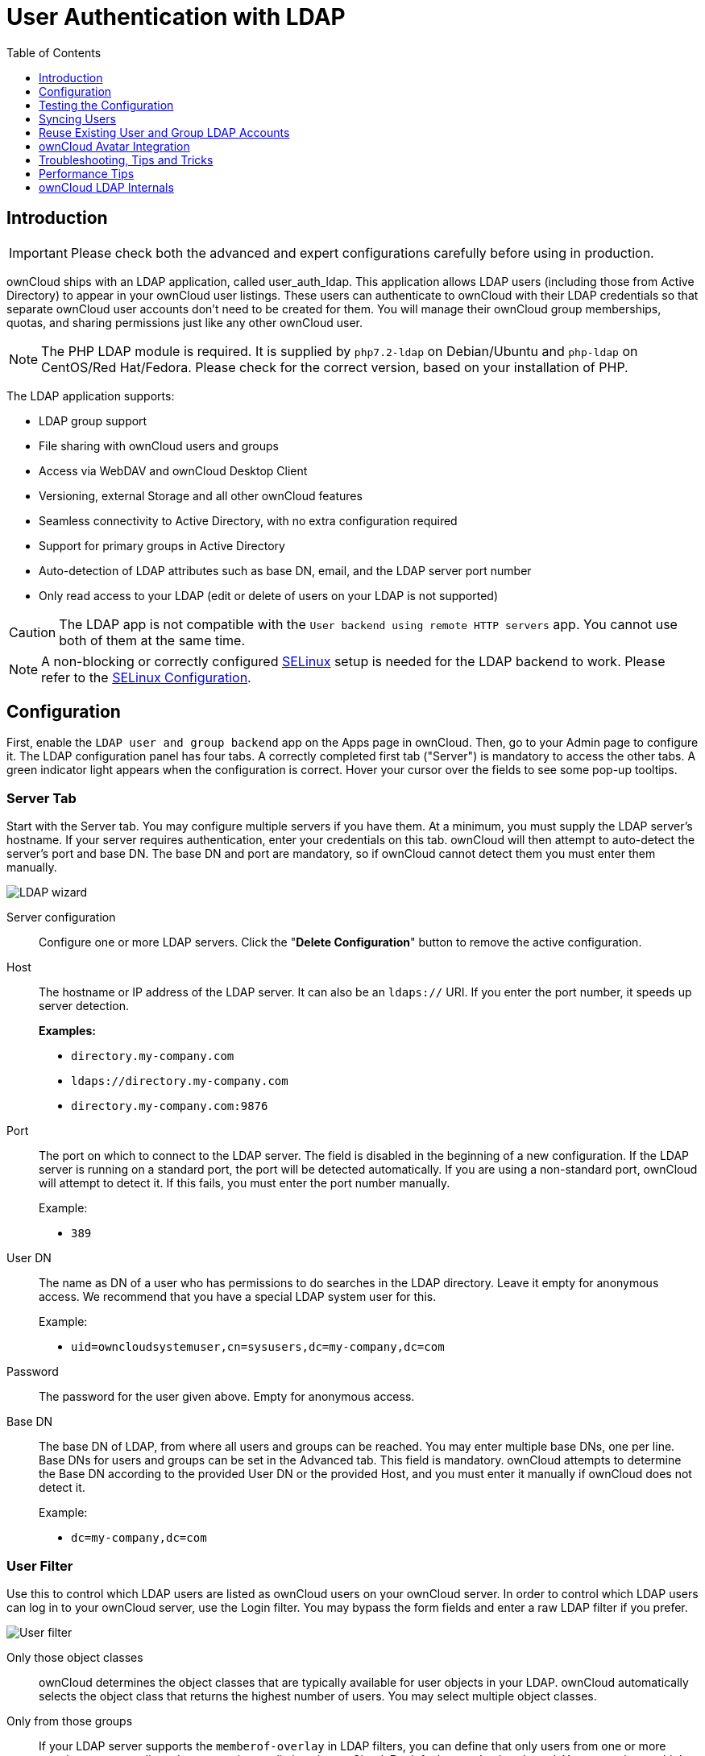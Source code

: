 = User Authentication with LDAP
:toc: right
:toclevels: 1
:page-aliases: go/admin-ldap.adoc
:linkattrs:
// URLS
:activate-ldap-directory-syntax-filters-url: http://social.technet.microsoft.com/wiki/contents/articles/5392.active-directory-ldap-syntax-filters.aspx
:ad-group-membership-with-powershell-url: http://blogs.technet.com/b/heyscriptingguy/archive/2014/11/25/active-directory-week-explore-group-membership-with-powershell.aspx
:ad-ldap-filters-syntax-url: https://social.technet.microsoft.com/wiki/contents/articles/5392.active-directory-ldap-syntax-filters.aspx
:config-dynamic-groups-url: http://www.zytrax.com/books/ldap/ch11/dynamic.html
:enumerate-ad-user-groups-permissions-url: https://serverfault.com/questions/167371/what-permissions-are-required-for-enumerating-users-groups-in-active-directory/167401#167401
:index-attribute-in-ad-url: https://technet.microsoft.com/en-us/library/aa995762(v=exchg.65).aspx
:ldap-schema-for-owncloud-quota: https://github.com/valerytschopp/owncloud-ldap-schema
:msdn-memberof-url: https://msdn.microsoft.com/en-us/library/ms677943.aspx#memberOf
:openldap-index-tuning-guide-url: https://www.openldap.org/doc/admin24/tuning.html#Indexes
:oracle-ismemberof-url: https://docs.oracle.com/cd/E29127_01/doc.111170/e28967/ismemberof-5dsat.htm
:reverse-group-membership-maintenance-url: https://www.openldap.org/doc/admin24/overlays.html#Reverse%20Group%20Membership%20Maintenance
:selinux-url: https://selinuxproject.org/page/Main_Page

== Introduction

IMPORTANT: Please check both the advanced and expert configurations carefully before using in production.

ownCloud ships with an LDAP application, called user_auth_ldap.
This application allows LDAP users (including those from Active Directory) to appear in your ownCloud user listings.
These users can authenticate to ownCloud with their LDAP credentials so that separate ownCloud user accounts don't need to be created for them.
You will manage their ownCloud group memberships, quotas, and sharing permissions just like any other ownCloud user.

NOTE: The PHP LDAP module is required. 
It is supplied by `php7.2-ldap` on Debian/Ubuntu and `php-ldap` on CentOS/Red Hat/Fedora. 
Please check for the correct version, based on your installation of PHP.

The LDAP application supports:

* LDAP group support
* File sharing with ownCloud users and groups
* Access via WebDAV and ownCloud Desktop Client
* Versioning, external Storage and all other ownCloud features
* Seamless connectivity to Active Directory, with no extra configuration required
* Support for primary groups in Active Directory
* Auto-detection of LDAP attributes such as base DN, email, and the LDAP server port number
* Only read access to your LDAP (edit or delete of users on your LDAP is not supported)

CAUTION: The LDAP app is not compatible with the `User backend using remote HTTP servers` app. You cannot use both of them at the same time.

NOTE: A non-blocking or correctly configured {selinux-url}[SELinux] setup is needed for the LDAP backend to work. 
Please refer to the xref:installation/selinux_configuration.adoc[SELinux Configuration].

== Configuration

First, enable the `LDAP user and group backend` app on the Apps page in ownCloud. 
Then, go to your Admin page to configure it. 
The LDAP configuration panel has four tabs. 
A correctly completed first tab ("Server") is mandatory to access the other tabs. 
A green indicator light appears when the configuration is correct. 
Hover your cursor over the fields to see some pop-up tooltips.

=== Server Tab

Start with the Server tab. 
You may configure multiple servers if you have them. 
At a minimum, you must supply the LDAP server's hostname. 
If your server requires authentication, enter your credentials on this tab.
ownCloud will then attempt to auto-detect the server's port and base DN.
The base DN and port are mandatory, so if ownCloud cannot detect them you must enter them manually.

image:ldap-wizard-1-server.png[LDAP wizard, server tab]

Server configuration::
  Configure one or more LDAP servers.
  Click the "**Delete Configuration**" button to remove the active configuration.

Host::
+
--
The hostname or IP address of the LDAP server. 
It can also be an `ldaps://` URI.
If you enter the port number, it speeds up server detection.

*Examples:*

* `directory.my-company.com`
* `ldaps://directory.my-company.com`
* `directory.my-company.com:9876`
--

Port::
+
--
The port on which to connect to the LDAP server. 
The field is disabled in the beginning of a new configuration. 
If the LDAP server is running on a standard port, the port will be detected automatically. 
If you are using a non-standard port, ownCloud will attempt to detect it. 
If this fails, you must enter the port number manually.

Example:

* `389`
--

User DN::
+
--
The name as DN of a user who has permissions to do searches in the LDAP directory. 
Leave it empty for anonymous access. 
We recommend that you have a special LDAP system user for this.

Example:

* `uid=owncloudsystemuser,cn=sysusers,dc=my-company,dc=com`
--

Password::
  The password for the user given above. 
  Empty for anonymous access.

Base DN::
+
--
The base DN of LDAP, from where all users and groups can be reached.
You may enter multiple base DNs, one per line. 
Base DNs for users and groups can be set in the Advanced tab. 
This field is mandatory. 
ownCloud attempts to determine the Base DN according to the provided User DN or the provided Host, and you must enter it manually if ownCloud does not detect it.

Example:

* `dc=my-company,dc=com`
--

=== User Filter

Use this to control which LDAP users are listed as ownCloud users on your ownCloud server. 
In order to control which LDAP users can log in to your ownCloud server, use the Login filter. 
You may bypass the form fields and enter a raw LDAP filter if you prefer.

image:ldap-wizard-2-user.png[User filter]

Only those object classes::
  ownCloud determines the object classes that are typically available for user objects in your LDAP. 
  ownCloud automatically selects the object class that returns the highest number of users. 
  You may select multiple object classes.

Only from those groups::
+
--
If your LDAP server supports the `memberof-overlay` in LDAP filters, you can define that only users from one or more certain groups are allowed to appear in user listings in ownCloud. 
By default, no value is selected. 
You may select multiple groups.

[NOTE]
====
Group membership is configured by adding `memberUid`, `uniqueMember` or member attributes to an LDAP group (see xref:group-member-association[Group Member association]) below. 
To efficiently look up the groups, a user who is a member of the LDAP server must support a `memberof-overlay`. 
It allows using the virtual `memberOf` or `isMemberOf` attributes of an LDAP user in the user filter. 
If your LDAP server does not support the `memberof-overlay` in LDAP filters, the input field is disabled. 
Please contact your LDAP administrator.

* Active Directory uses {msdn-memberof-url}[memberOf] and is enabled by default.
* OpenLDAP uses `memberOf`. {reverse-group-membership-maintenance-url}[Reverse Group Membership Maintenance] needs to be enabled.
* Oracle uses {oracle-ismemberof-url}[isMemberOf] and is enabled by default.
====
--

Edit raw filter instead::
+
--
Clicking on this text toggles the filter mode, and you can enter the raw LDAP filter directly. 
Example:

  (&(objectClass=inetOrgPerson)(memberOf=cn=owncloudusers,ou=groups,dc=example,dc=com))
--

x users found::
+
--
This is an indicator that tells you approximately how many users will be listed in ownCloud. 
The number updates automatically after any changes.

Active Directory offers "_Recursive retrieval of all AD group memberships of a user_".
This means that you would be able to search the group you enter and all the other child groups from this group for users.
Enter this filter to access this feature for a single group:

....
(&(objectClass=user)(memberof:1.2.840.113556.1.4.1941:=CN=<groupname>,DC=example,DC=com))
....

Enter your group name instead of the `<groupname>` placeholder.
If you want to search multiple groups with this feature, adjust your filter like this:

[source]
....
(&
  (objectClass=user)
    (|
      (memberOf:1.2.840.113556.1.4.1941:=CN=<groupname1>,CN=Users,DC=example,DC=com)
      (memberOf:1.2.840.113556.1.4.1941:=CN=<groupname2>,CN=Users,DC=example,DC=com)
    )
)
....

You can add as many groups to recurse by using the format: `(|(m1)(m2)(m3).....)`.
{ad-ldap-filters-syntax-url}[Here is the description from Microsoft (point #10)]:

____
The string `1.2.840.113556.1.4.1941` specifies `LDAP_MATCHING_RULE_IN_CHAIN`. 
This applies only to DN attributes. 
This is an extended match operator that walks the chain of ancestry in objects all the way to the root until it finds a match. 
**This reveals group nesting.** 
It is available only on domain controllers with Windows Server 2003 SP2 or Windows Server 2008 (or above).
____

For more information, see the following from Technet:

* {activate-ldap-directory-syntax-filters-url}[Active Directory: LDAP Syntax Filters, window="_blank"]
* {ad-group-membership-with-powershell-url}[Active Directory Week: Explore Group Membership with PowerShell, window="_blank"]
--

=== Login Filter

The settings in the Login Filter tab determine which LDAP users can log in to your ownCloud system and which attribute or attributes the provided login name is matched against (e.g., LDAP/AD username, email address). 
You may select multiple user details. 
You may bypass the form fields and enter a raw LDAP filter if you prefer.

You may override your User Filter settings on the User Filter tab by using a raw LDAP filter.

image:ldap-wizard-3-login.png[Login filter]

LDAP Username::
  If this value is checked, the login value will be compared to the username in the LDAP directory. 
  The corresponding attribute, usually `uid` or `samaccountname` will be detected automatically by ownCloud.

LDAP Email Address::
  If this value is checked, the login value will be compared to an email address in the LDAP directory; specifically, the `mailPrimaryAddress` and `mail` attributes.

Other Attributes::
  This multi-select box allows you to select other attributes for the comparison. 
  The list is generated automatically from the user object attributes in your LDAP server.

Edit raw filter instead::
+
--
Clicking on this text toggles the filter mode, and you can enter the raw LDAP filter directly. 
Example:

The `%uid` placeholder is replaced with the login name entered by the
user upon login.

*Examples:*

* Only username:

....
(&(objectClass=inetOrgPerson)(memberOf=cn=owncloudusers,ou=groups,dc=example,dc=com)(uid=%uid)
....

* Username or email address:

----
((&(objectClass=inetOrgPerson)(memberOf=cn=owncloudusers,ou=groups,dc=example,dc=com)(|(uid=%uid)(mail=%uid)))
----
--

=== Group Filter

By default, no LDAP groups will be available in ownCloud. 
The settings in the group filter tab determine which groups will be available in ownCloud. 
You may also elect to enter a raw LDAP filter instead.

image:ldap-wizard-4-group.png[Group filter]

Only those object classes::
  ownCloud will determine the object classes that are typically available for group objects in your LDAP server. 
  ownCloud will only list object classes that return at least one group object. 
  You can select multiple object classes. 
  A typical object class is `group`, or `posixGroup`.

Only from those groups::
  ownCloud will generate a list of available groups found in your LDAP server. 
  From these groups, you can select the group or groups that get access to your ownCloud server.

Edit raw filter instead::
+
--
  Clicking on this text toggles the filter mode, and you can enter the raw LDAP filter directly.

Example:

* `objectClass=group`
* `objectClass=posixGroup`
--

y groups found::
  This tells you approximately how many groups will be available in ownCloud. 
  The number updates automatically after any change.

=== Advanced Settings

The LDAP Advanced Setting section contains options that are not needed for a working connection. 
This provides controls to disable the current configuration, configure replica hosts, and various performance-enhancing options.

The Advanced Settings are structured into three parts:

* Connection Settings
* Directory Settings
* Special Attributes

==== Connection Settings

image:ldap-advanced-1-connection.png[Advanced settings]

Configuration Active::
  Enables or Disables the current configuration. 
  By default, it is turned off. 
  When ownCloud makes a successful test connection, it is automatically turned on.

Backup (Replica) Host::
+
--
If you have a backup LDAP server, enter the connection settings here.
ownCloud will then automatically connect to the backup when the main server cannot be reached. 
The backup server must be a replica of the main server so that the object UUIDs match.

Example:

* `directory2.my-company.com`
--

Backup (Replica) Port::
+
--
  The connection port of the backup LDAP server. 
  If no port is supplied, but only a host, then the main port (as specified above) will be used.

Example:

* `389`
--

Disable Main Server::

  You can manually override the main server and make ownCloud only connect to the **backup server**.
  This is useful for planned downtimes for example **Upgrades or Updates of the Main Server**.
  **Backup Server Handling**
  When ownCloud is not able to contact the main LDAP server, ownCloud assumes it is offline and will not try to connect again for the time specified in" **Cache Time-To-Live**".

Turn off SSL certificate validation::
+
--
Turns off SSL certificate checking. 

TIP: Use it for testing only!
--

Cache Time-To-Live::
+
--
A cache is introduced to avoid unnecessary LDAP traffic, for example caching usernames so they don't have to be looked up for every page, and speeding up loading of the Users page. 
Saving the configuration empties the cache. 
The time is given in seconds.
Note that almost every PHP request requires a new connection to the LDAP server. 
If you require fresh PHP requests we recommend defining a minimum lifetime of 15s or so, rather than completely eliminating the cache.

*Examples:*

* Ten minutes: `600`
* One hour: `3600`

See xref:caching[the Caching section below] for detailed information on how the cache operates.
--

==== Directory Settings

image:ldap-advanced-2-directory.png[Directory settings.]

User Display Name Field::
+
--
The attribute that should be used as display name in ownCloud.

*Examples:*

* `displayName`
* `givenName`
* `sn`
--

2nd User Display Name Field::
+
--
An optional second attribute displayed in brackets after the display name, for example using the `mail` attribute displays as `Molly Foo (molly@example.com)`.

*Examples:*

* `mail`
* `userPrincipalName`
* `sAMAccountName`
--

Base User Tree::
+
--
The base DN of LDAP, from where all users can be reached. 
This must be a complete DN, regardless of what you have entered for your Base DN in the Basic setting. 
You can specify multiple base trees, one on each line.

*Examples:*

* `cn=programmers,dc=my-company,dc=com`
* `cn=designers,dc=my-company,dc=com`
--

User Search Attributes::
+
--
These attributes are used when searches for users are performed, for example in the share dialogue. 
The user display name attribute is the default. 
You may list multiple attributes, one per line.

If an attribute is not available on a user object, the user will not be listed, and will be unable to login. 
This also affects the display name attribute. 
If you override the default you must specify the display name attribute here.

*Examples:*

* `displayName`
* `mail`
--

Group Display Name Field::
+
--
The attribute that should be used as ownCloud group name. 
ownCloud allows a limited set of characters (`a-zA-Z0-9.-_@`). 
Once a group name is assigned it cannot be changed.

*Examples:*

* `cn`
--

Base Group Tree::
+
--
The base DN of LDAP, from where all groups can be reached. 
This must be a complete DN, regardless of what you have entered for your Base DN in the Basic setting. 
You can specify multiple base trees, one in each line.

*Examples:*

* `cn=barcelona,dc=my-company,dc=com`
* `cn=madrid,dc=my-company,dc=com`
--

Group Search Attributes::
+
--
These attributes are used when a search for groups is done, for example in the share dialogue. 
By default the group display name attribute as specified above is used. 
Multiple attributes can be given, one in each line.

If you override the default, the group display name attribute will not be taken into account, unless you specify it as well.

*Examples:*

* `cn`
* `description`
--

Group Member association::
+
--
The attribute that is used to indicate group memberships, i.e., the attribute used by LDAP groups to refer to their users.
ownCloud detects the value automatically.
You should only change it if you have a very valid reason and know what you are doing.

*Examples:*

* `member` with FDN for Active Directory or for objectclass `groupOfNames` groups
* `memberUid` with RDN for objectclass `posixGroup` groups
* `uniqueMember` with FDN for objectclass `groupOfUniqueNames` groups

NOTE: The Group Member association is used to efficiently query users of a certain group, e.g., on the userManagement page or when resolving all members of a group share.
--

Dynamic Group Member URL::
  The LDAP attribute that on group objects contains an LDAP search URL that determines what objects belong to the group. 
  An empty setting disables dynamic group membership functionality.
  See {config-dynamic-groups-url}[Configuring Dynamic Groups] for more details.

Nested Groups::
  This makes the LDAP connector aware that groups could be stored inside existing group records. 
  By default a group will only contain users, so enabling this option isn't necessary. However, if groups are contained inside groups, and this option is not enabled, any groups contained within other groups will be ignored and not returned in search results.

Paging Chunk Size::
  This sets the maximum number of records able to be returned in a
  response when ownCloud requests data from LDAP. If this value is
  greater than the limit of the underlying LDAP server (such as 3000 for
  Microsoft Active Directory) the LDAP server will reject the request
  and the search request will fail. Given that, it is important to set
  the requested chunk size to a value no larger than that which the
  underlying LDAP server supports.

==== Special Attributes

image:ldap-advanced-3-attributes.png[Special Attributes.]

Quota Field::
  The name of the LDAP attribute to retrieve the user quota limit from,
  e.g., `ownCloudQuota`. _Note:_ any quota set in LDAP overrides quotas
  set in ownCloud's user management page.

Quota Default::
+
--
Override ownCloud's default quota *for LDAP users* who do not have a quota set in the Quota Field, e.g., `15 GB`.
Please bear in mind the following, when using these fields to assign user quota limits. 
It should help to alleviate any, potential, confusion.

. After installation ownCloud uses an unlimited quota by default.
. Administrators can modify this value, at any time, in the user management page.
. However, when an LDAP quota is set it will override any values set in ownCloud.
. If an LDAP per/attribute quota is set, it will override the LDAP Quota Default value.

NOTE: Administrators are not allowed to modify the user quota limit in the user management page when steps 3 or 4 are in effect. 
At this point, updates are only possible via LDAP.
See the {ldap-schema-for-owncloud-quota}[LDAP Schema for ownCloud Quota]
--

Email Field::
  Set the user's email from an LDAP attribute, e.g., `mail`. 
  Leave it empty for default behavior.

User Home Folder Naming Rule::
+
--
By default, the ownCloud server creates the user directory in your ownCloud data directory and gives it the ownCloud username, e.g., `/var/www/owncloud/data/5a9df029-322d-4676-9c80-9fc8892c4e4b`, if your data directory is set to `/var/www/owncloud/data`.

It is possible to override this setting and name it after an LDAP attribute value, e.g., `attr:cn`. 
The attribute can return either an absolute path, e.g., `/mnt/storage43/alice`, or a relative path which must not begin with a `/`, e.g., `CloudUsers/CookieMonster`. 
This relative path is then created inside the data directory (e.g., `/var/www/owncloud/data/CloudUsers/CookieMonster`).

Since ownCloud 8.0.10 and up the home folder rule is enforced. 
This means that once you set a home folder naming rule (get a home folder from an LDAP attribute), it must be available for all users. 
If it isn't available for a user, then that user will not be able to login.
Also, the filesystem will not be set up for that user, so their file shares will not be available to other users. 
For older versions you may enforce the home folder rule with the `occ` command, like this example on Ubuntu:

[source,console,subs="attributes+"]
....
{occ-command-example-prefix} config:app:set user_ldap enforce_home_folder_naming_rule --value=1
....

Since ownCloud 10.0 the home folder naming rule is only applied when first provisioning the user. 
This prevents data loss due to re-provisioning the users home folder in case of unintentional changes in LDAP.
--

=== Expert Settings

image:ldap-expert.png[Expert settings.]

In "*Expert Settings*", fundamental behavior can be adjusted to your needs.
The configuration should be well-tested before starting production use.

Internal Username::
+
--
The internal username is the identifier in ownCloud for LDAP users. 
By default it will be created from the UUID attribute. 
The UUID attribute ensures that the username is unique, and that characters do not need to be converted. 
Only these characters are allowed: `[\a-\zA-\Z0-\9_.@-]`. 
Other characters are replaced with their ASCII equivalents, or are simply omitted.

The LDAP backend ensures that there are no duplicate internal usernames in ownCloud, i.e., that it is checking all other activated user backends (including local ownCloud users). 
On collisions, a random number (between 1000 and 9999) will be attached to the retrieved value. 
For example, if "alice" exists, the next username may be `alice_1337`.

The internal username is the default name for the user home folder in ownCloud. 
It is also a part of remote URLs, for instance for all *DAV services.

You can override all of this with the "*Internal Username*" setting. 
Leave it empty for default behavior. 
Changes will affect only newly mapped LDAP users.

*Examples:*

* `uid`
--

Override UUID detection::
+
--
By default, ownCloud auto-detects the UUID attribute. 
The UUID attribute is used to uniquely identify LDAP users and groups. 
The internal username will be created based on the UUID, if not specified otherwise.

You can override the setting and pass an attribute of your choice. 
You must make sure that the attribute of your choice can be fetched for both users and groups and that it is unique. 
Leave it empty for default behavior. 
Changes will have effect only on newly mapped LDAP users and groups.

It also will take effect when a user or group's DN changes and an old UUID was cached, which will result in a new user. 
Because of this, the setting should be applied before putting ownCloud in production use and clearing the bindings the (see xref:user-and-group-mapping[User and Group Mapping`] section below).

*Examples:*

  * `cn`
--

Username-LDAP User Mapping::
+
--
ownCloud uses usernames as keys to store and assign data. 
In order to precisely identify and recognize users, each LDAP user will have a internal username in ownCloud. 
This requires a mapping from an ownCloud username to an LDAP user. 

The created username is mapped to the UUID of the LDAP user. 
Additionally, the DN is cached to reduce LDAP interaction, but it is not used for identification. 
If the DN changes, the change will be detected by ownCloud by checking the UUID value.

The same is valid for groups. 
The internal ownCloud name is used all over in ownCloud. 
Clearing the mappings will have leftovers everywhere. 
Never clear the mappings in a production environment, but only in a testing or experimental server.

IMPORTANT: Clearing the mappings is not configuration sensitive, it affects all LDAP configurations!
--

== Testing the Configuration

The "**Test Configuration**" button checks the values as currently given in the input fields. 
You do not need to save before testing. 
By clicking on the button, ownCloud will try to bind to the ownCloud server using the settings currently given in the input fields. 
If the binding fails you'll see a yellow banner with the error message:

`The configuration is invalid. Please have a look at the logs for further details.`

When the configuration test reports success, save your settings and check if the users and groups are fetched correctly on the Users page.

== Syncing Users

While users who match the login and user filters can log in, only synced users will be found in the sharing dialog. 
Whenever users log in, their display name, email, quota, avatar and search attributes will be synced to ownCloud. 
If you want to keep the metadata up to date you can set up a cron job, using xref:configuration/server/occ_command.adoc#syncing-user-accounts[the occ user:sync command].
Versions of ownCloud before 10.0 imported all users when the users page was loaded, but this is no longer the case.

We recommend xref:configuration/server/background_jobs_configuration.adoc#cron-jobs[creating a Cron job], to automate regularly
syncing LDAP users with your ownCloud database.

=== How Often Should the Job Run?

This depends on the amount of users and speed of the update, but we recommend _at least_ once per day. 
You can run it more frequently, but doing so may generate too much load on the server.

== Reuse Existing User and Group LDAP Accounts

New LDAP logins can attempt to reuse _existing_ user and group accounts if:

* They match the resolved username attribute.
* They have `User_Proxy` set as their backend.

To enable this functionality, the `reuse_accounts` config setting must be set to `yes`.
To enable it, run the following command.

[source,console,subs="attributes+"]
....
{occ-command-example-prefix} config:app:set user_ldap reuse_accounts --value=yes
....

== ownCloud Avatar Integration

ownCloud supports user profile pictures, which are also called avatars. 
If a user has a photo stored in the `jpegPhoto` or `thumbnailPhoto` attribute on your LDAP server, it will be used as their avatar. 
In this case the user cannot alter their avatar (on their Personal page) as it must be changed in LDAP. `jpegPhoto` is preferred over `thumbnailPhoto`.

image:ldap-fetched-avatar.png[Profile picture fetched from LDAP.]

If the `jpegPhoto` or `thumbnailPhoto` attribute is not set or empty, then users can upload and manage their avatars on their ownCloud Personal pages. 
Avatars managed in ownCloud are not stored in LDAP.

The `jpegPhoto` or `thumbnailPhoto` attribute is fetched once a day to make sure the current photo from LDAP is used in ownCloud. 
LDAP avatars override ownCloud avatars, and when an LDAP avatar is deleted then the most recent ownCloud avatar replaces it.

Photos served from LDAP are automatically cropped and resized in ownCloud. 
This affects only the presentation, and the original image is not changed.

== Troubleshooting, Tips and Tricks

=== SSL Certificate Verification (LDAPS, TLS)

A common mistake with SSL certificates is that they may not be known to PHP. 
If you have trouble with certificate validation, make sure that:

* You have the certificate of the server installed on the ownCloud server.
* The certificate is listed in the system's LDAP configuration file, usually `/etc/ldap/ldap.conf`.
* If you are using LDAPS, make sure that the port is correctly configured (the default port is 636)
* If you get the error "*Lost connection to LDAP server*" or "*No connection to LDAP server*", double-check the connection parameters and try connecting to LDAP with tools like `ldapsearch`. 
  If using LDAPS or TLS, make sure the certificate is readable by the user that is used to serve ownCloud.

=== Microsoft Active Directory

Compared to earlier ownCloud versions, no further tweaks need to be done to make ownCloud work with Active Directory. 
ownCloud will automatically find the correct configuration in the set-up process.

=== memberOf / Read MemberOf permissions

If you want to use `memberOf` within your filter you might need to give your querying user the permissions to use it. 
For Microsoft Active Directory this is described {enumerate-ad-user-groups-permissions-url}[here].

=== Duplicating Server Configurations

In case you have a working configuration and want to create a similar one or "snapshot" configurations before modifying them you can do the following:

. Go to the "**Server**" tab
. On "**Server Configuration**" choose "**Add Server Configuration**"
. Answer the question "**Take over settings from recent server configuration?**" with "**yes**".
. (optional) Switch to "**Advanced**" tab and uncheck "**Configuration Active**" in the "**Connection Settings**", so the new configuration is not used on Save
. Click on "**Save**"

Now you can modify and enable the configuration.

== Performance Tips

=== Filter out Deactivated Users

With this filter you can filter out the deactivated users
and show only active users.

----
!(userAccountControl:1.2.840.113556.1.4.803:=2)
----

Here is what the full filter can look like.

----
&(|(objectclass=organizationalPerson))(!(userAccountControl:1.2.840.113556.1.4.803:=2))(|(|(memberof=CN=Domain Users,CN=Users,DC=dp,DC=mosreg,DC=ru)(primaryGroupID=513))))
----

=== Caching

Using xref:configuration/server/caching_configuration.adoc[caching] to speed up lookups.
The ownCloud cache is populated on demand, and remains populated until the `**Cache Time-To-Live**` for each unique request expires. 
User logins are not cached, so if you need to improve login times set up a slave LDAP server to share the load.

You can adjust the "**Cache Time-To-Live**" value to balance performance and freshness of LDAP data. 
All LDAP requests will be cached for 10 minutes by default, and you can alter this with the "**Cache Time-To-Live**" setting.
The cache answers each request that is identical to a previous request, within the time-to-live of the original request, rather than hitting the LDAP server.

The "**Cache Time-To-Live**" is related to each single request. 
After a cache entry expires there is no automatic trigger for re-populating the information, as the cache is populated only by new requests, for example by opening the User administration page, or searching in a sharing dialog.

There is one trigger which is automatically triggered by a certain background job which keeps the `user-group-mappings` up-to-date, and always in cache.

Under normal circumstances, all users are never loaded at the same time.
Typically the loading of users happens while page results are generated, in steps of 30 until the limit is reached or no results are left. 
For this to work on an oC-Server and LDAP-Server, "**Paged Results**" must be supported, which assumes PHP >= 5.6.

ownCloud remembers which user belongs to which LDAP-configuration. 
That means each request will always be directed to the right server unless a user is defunct, for example due to a server migration or unreachable server. 
In this case the other servers will also receive the request.

=== LDAP Indexing

Turn on indexing. 
Deciding which attributes to index depends on your configuration and which LDAP server you are using.
See {openldap-index-tuning-guide-url}[the openLDAP tuning guide] for openLDAP, and {index-attribute-in-ad-url}[How to Index an Attribute in Active Directory] for Active Directory.

=== Use Precise Base DNs

The more precise your base DN, the faster LDAP can search because it has fewer branches to search.

=== Use Precise Filters

Use good filters to further define the scope of LDAP searches, and to intelligently direct your server where to search, rather than forcing it to perform needlessly-general searches.

== ownCloud LDAP Internals

Some parts of how the LDAP backend works are described here.

=== User and Group Mapping

In ownCloud, the user or group name is used to have all relevant information in the database assigned. 
To work reliably, a permanent internal user name and group name are created and mapped to the LDAP DN and UUID. 
If the DN changes in LDAP, it will be detected, and there will be no conflicts.

Those mappings are done in the database table `ldap_user_mapping` and `ldap_group_mapping`. 
The user name is also used for the user's folder (except if something else is specified in _User Home Folder Naming Rule_), which contains files and meta data.

From ownCloud 5, the internal user name and a visible display name are separated. 
This is not the case for group names, yet, i.e., a group name cannot be altered.

That means that your LDAP configuration should be good and ready before putting it into production. 
The mapping tables are filled early, but as long as you are testing, you can empty the tables any time. 

TIP: Do not do this in production.

=== Handling with Backup Server

When ownCloud is not able to contact the main LDAP server, ownCloud assumes it is offline and will not try to connect again for the time specified in "Cache Time-To-Live". 
If you have a backup server configured ownCloud will connect to it instead. 
When you have scheduled downtime, check btn:[Disable Main Server] to avoid unnecessary connection attempts.
